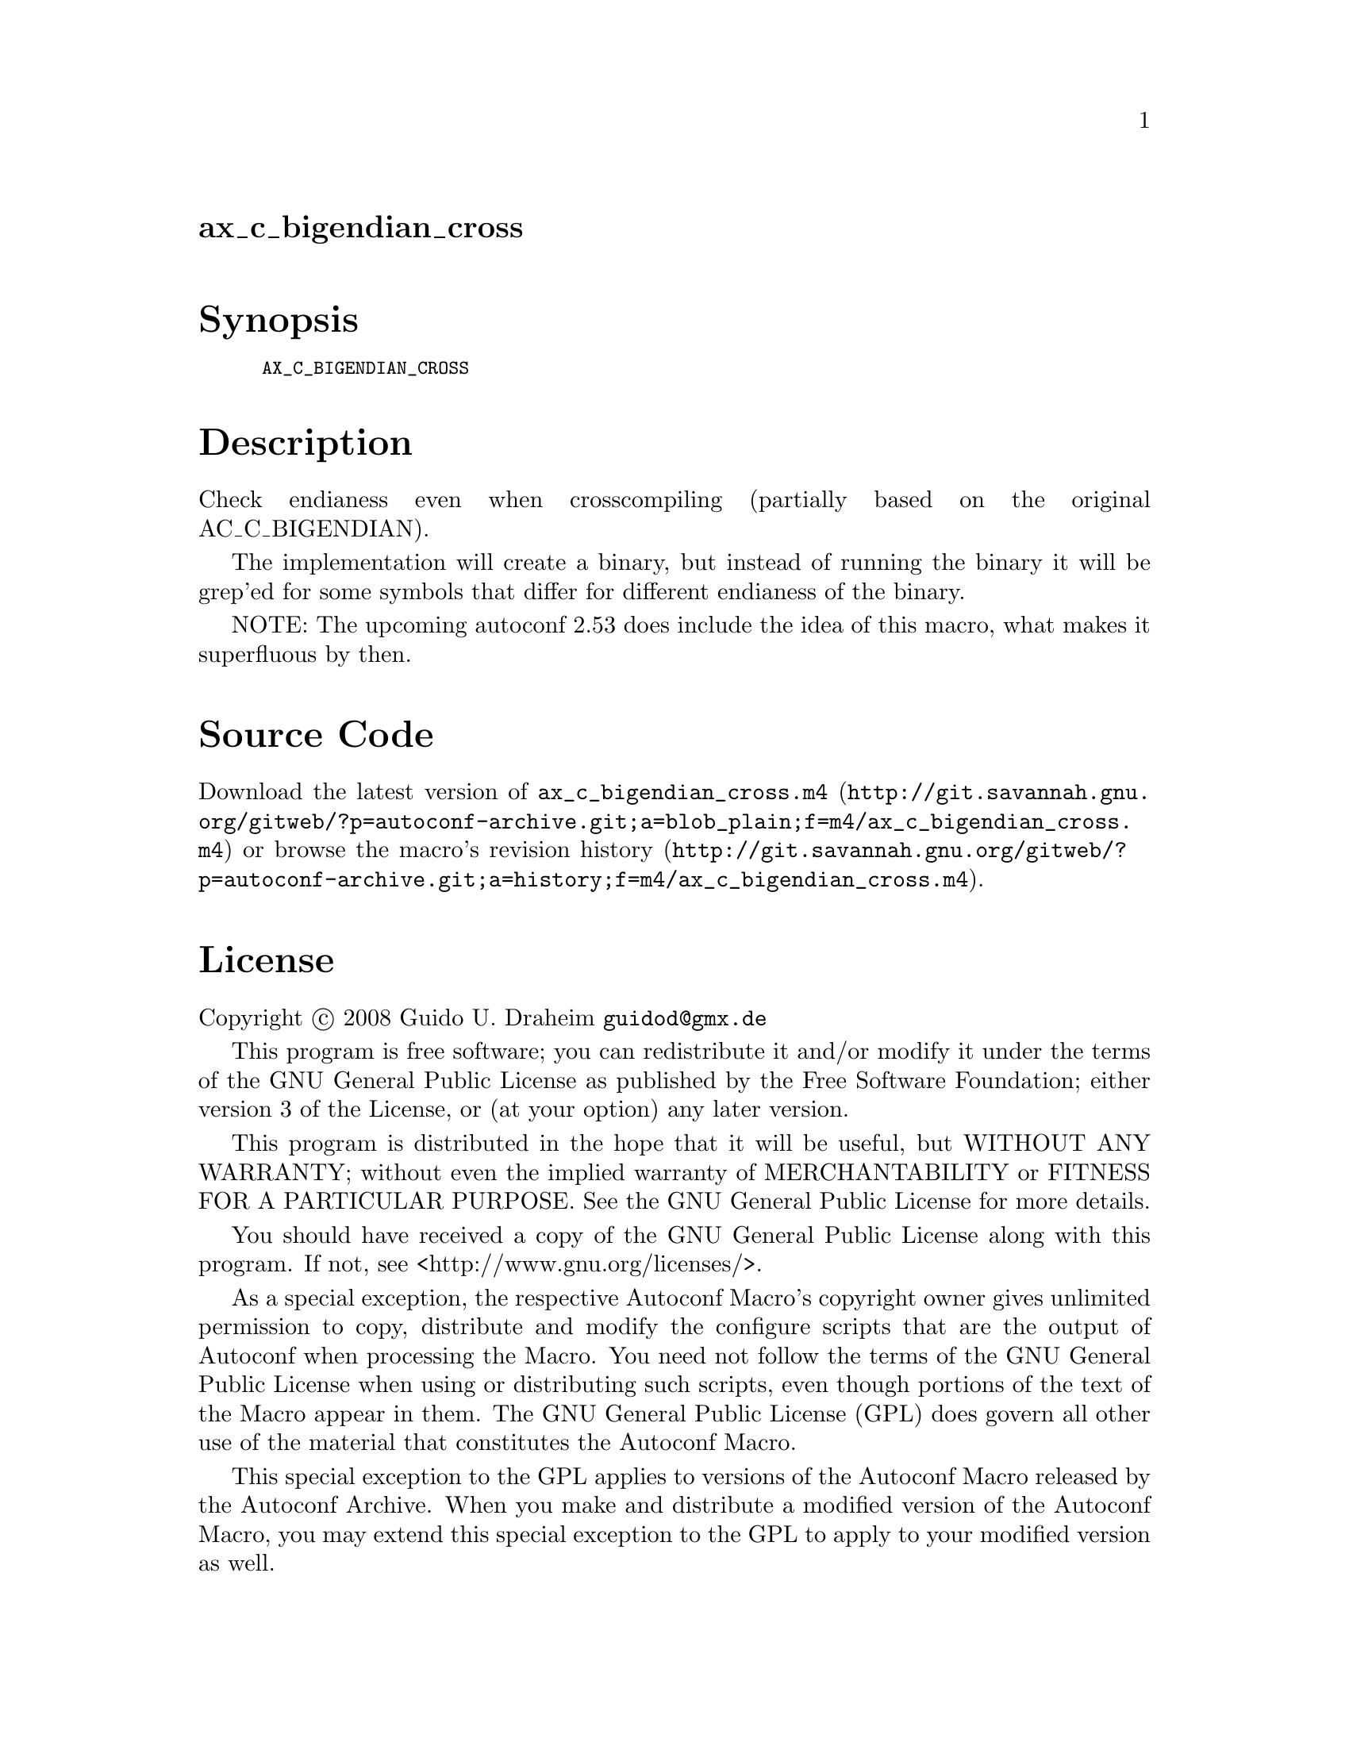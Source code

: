 @node ax_c_bigendian_cross
@unnumberedsec ax_c_bigendian_cross

@majorheading Synopsis

@smallexample
AX_C_BIGENDIAN_CROSS
@end smallexample

@majorheading Description

Check endianess even when crosscompiling (partially based on the
original AC_C_BIGENDIAN).

The implementation will create a binary, but instead of running the
binary it will be grep'ed for some symbols that differ for different
endianess of the binary.

NOTE: The upcoming autoconf 2.53 does include the idea of this macro,
what makes it superfluous by then.

@majorheading Source Code

Download the
@uref{http://git.savannah.gnu.org/gitweb/?p=autoconf-archive.git;a=blob_plain;f=m4/ax_c_bigendian_cross.m4,latest
version of @file{ax_c_bigendian_cross.m4}} or browse
@uref{http://git.savannah.gnu.org/gitweb/?p=autoconf-archive.git;a=history;f=m4/ax_c_bigendian_cross.m4,the
macro's revision history}.

@majorheading License

@w{Copyright @copyright{} 2008 Guido U. Draheim @email{guidod@@gmx.de}}

This program is free software; you can redistribute it and/or modify it
under the terms of the GNU General Public License as published by the
Free Software Foundation; either version 3 of the License, or (at your
option) any later version.

This program is distributed in the hope that it will be useful, but
WITHOUT ANY WARRANTY; without even the implied warranty of
MERCHANTABILITY or FITNESS FOR A PARTICULAR PURPOSE. See the GNU General
Public License for more details.

You should have received a copy of the GNU General Public License along
with this program. If not, see <http://www.gnu.org/licenses/>.

As a special exception, the respective Autoconf Macro's copyright owner
gives unlimited permission to copy, distribute and modify the configure
scripts that are the output of Autoconf when processing the Macro. You
need not follow the terms of the GNU General Public License when using
or distributing such scripts, even though portions of the text of the
Macro appear in them. The GNU General Public License (GPL) does govern
all other use of the material that constitutes the Autoconf Macro.

This special exception to the GPL applies to versions of the Autoconf
Macro released by the Autoconf Archive. When you make and distribute a
modified version of the Autoconf Macro, you may extend this special
exception to the GPL to apply to your modified version as well.
